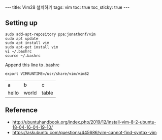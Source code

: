 #+HTML: ---
#+HTML: title: Vim28 설치하기
#+HTML: tags: vim
#+HTML: toc: true
#+HTML: toc_sticky: true
#+HTML: ---

** Setting up
#+BEGIN_EXAMPLE
sudo add-apt-repository ppa:jonathonf/vim
sudo apt update
sudo apt install vim
sudo apt-get install vim
vi ~/.bashrc
source ~/.bashrc
#+END_EXAMPLE

Append this line to .bashrc
#+BEGIN_EXAMPLE
export VIMRUNTIME=/usr/share/vim/vim82
#+END_EXAMPLE

| a | b | c |
| hello | world | table  |

** Reference
- http://ubuntuhandbook.org/index.php/2019/12/install-vim-8-2-ubuntu-18-04-16-04-19-10/
- https://askubuntu.com/questions/445686/vim-cannot-find-syntax-vim
